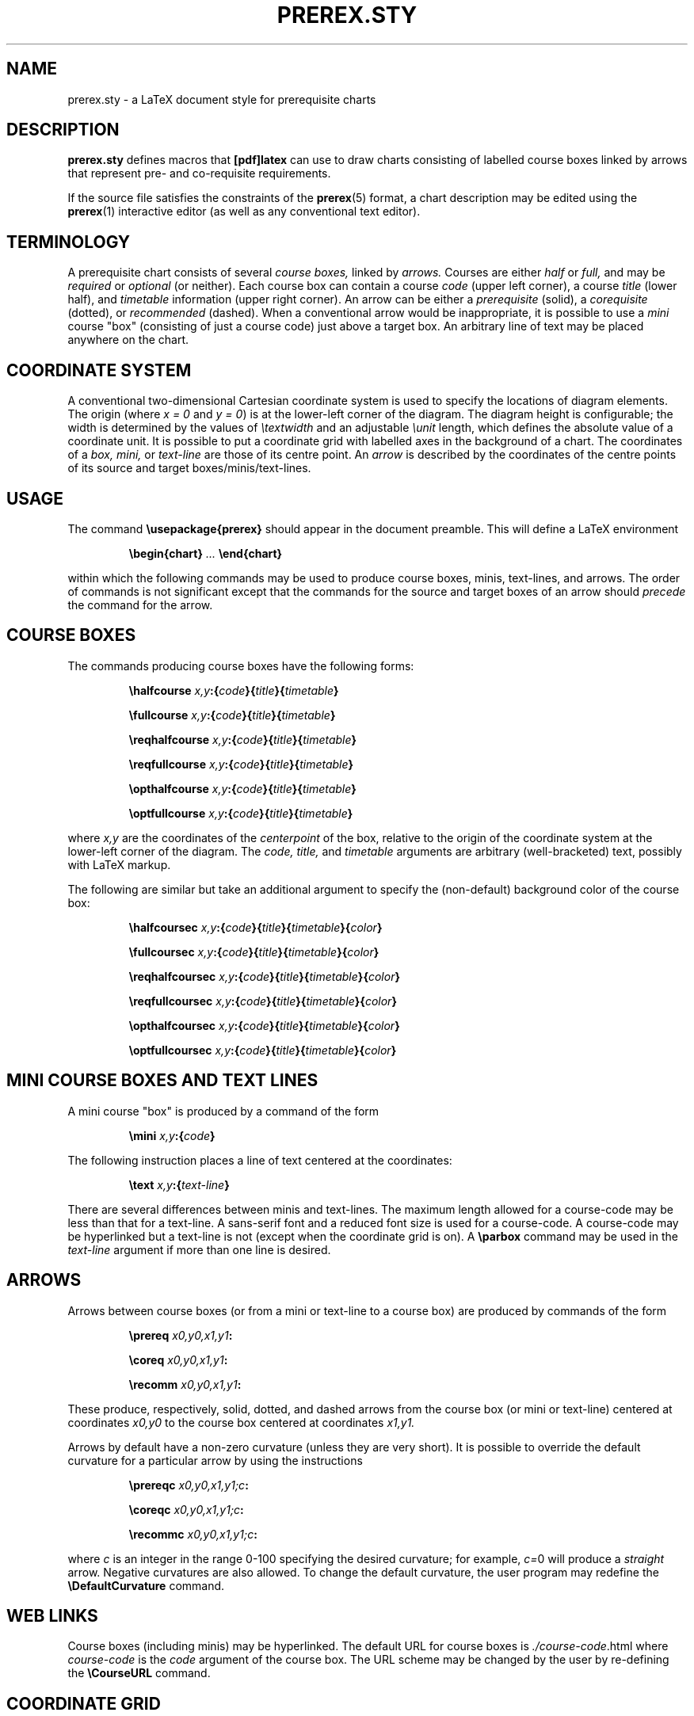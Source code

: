 .TH PREREX.STY 7 2014-04-11 "prerex.sty-6.6" ""
.SH NAME
prerex.sty  \- a LaTeX document style for prerequisite charts 
.SH DESCRIPTION
.B prerex.sty
defines macros that 
.B [pdf]latex
can use
to draw charts consisting of labelled course boxes linked by arrows
that represent pre- and co-requisite requirements.
.P
If the source file satisfies the constraints
of the
.BR prerex (5)
format, a chart description may be edited using the
.BR prerex (1)
interactive editor (as well as any conventional text editor).
.SH TERMINOLOGY
A prerequisite chart consists of several
.I course boxes,
linked by 
.I arrows.
Courses are either
.I half
or
.I full,
and may be
.I required 
or
.I optional
(or neither).
Each course box can contain a course
.I code
(upper left corner),
a course 
.I title
(lower half),
and
.I timetable
information
(upper right corner).
An arrow can be either a
.I prerequisite 
(solid),
a
.I corequisite 
(dotted),
or 
.I recommended
(dashed).
When a conventional arrow would be inappropriate, it is possible to use
a
.I mini 
course "box" (consisting of just a course code) just above a target box.
An arbitrary line of text may be placed anywhere on the chart.
.SH COORDINATE SYSTEM
A conventional two-dimensional
Cartesian coordinate system is used to specify the locations of
diagram elements.
The
origin (where
.I x = 0
and
.IR "y = 0" )
is at the lower-left corner of the diagram.
The diagram height is configurable; the width is determined by
the values of
.I \etextwidth
and
an adjustable
.I \eunit
length, which defines the absolute value of a coordinate unit.
It is possible to put a coordinate grid with labelled axes
in the background of a chart.
The coordinates of a
.I box,
.I mini, 
or
.I text-line
are those of its centre point.  
An
.I arrow 
is described by the
coordinates of the centre points of its source and target boxes/minis/text-lines. 
.SH USAGE
The command
.B \eusepackage{prerex}
should appear in the document preamble.
This will define a LaTeX environment 
.IP
.BI \ebegin{chart} " ... " \eend{chart}
.LP
within which the following commands may be used
to produce course boxes, minis, text-lines, and arrows. 
The order of commands is not significant except
that the commands for the source and target boxes of an arrow should 
.I precede
the command for the arrow. 
.SH COURSE BOXES
The commands producing course boxes have the following forms:
.IP 
.BI \ehalfcourse " x,y" :{ code }{ title }{ timetable }
.IP
.BI \efullcourse " x,y" :{ code }{ title }{ timetable }
.IP
.BI \ereqhalfcourse " x,y" :{ code }{ title }{ timetable }
.IP
.BI \ereqfullcourse " x,y" :{ code }{ title }{ timetable }
.IP
.BI \eopthalfcourse " x,y" :{ code }{ title }{ timetable }
.IP
.BI \eoptfullcourse " x,y" :{ code }{ title }{ timetable }
.LP
where
.I x,y
are the coordinates of the 
.I centerpoint 
of the box, relative to the origin
of the coordinate system at the lower-left corner of the diagram.
The 
.I code,
.I title,
and
.I timetable
arguments are arbitrary (well-bracketed) text, possibly with LaTeX markup.

The following are similar but take an additional argument to specify the (non-default)
background color of the course box:
.IP 
.BI \ehalfcoursec " x,y" :{ code }{ title }{ timetable }{ color }
.IP
.BI \efullcoursec " x,y" :{ code }{ title }{ timetable }{ color }
.IP
.BI \ereqhalfcoursec " x,y" :{ code }{ title }{ timetable }{ color }
.IP
.BI \ereqfullcoursec " x,y" :{ code }{ title }{ timetable }{ color }
.IP
.BI \eopthalfcoursec " x,y" :{ code }{ title }{ timetable }{ color }
.IP
.BI \eoptfullcoursec " x,y" :{ code }{ title }{ timetable }{ color }
.LP
.SH MINI COURSE BOXES AND TEXT LINES
A mini course "box" is produced by a command of the form
.IP 
.BI \emini " x,y" :{ code }
.LP
The following instruction places a line of text centered at the coordinates:
.IP
.BI \etext " x,y" :{ text-line } 
.LP
There are several differences between minis and text-lines.
The maximum length allowed for a course-code may be less than that
for a text-line. A sans-serif font and a reduced font size is used for a course-code.  A course-code
may be hyperlinked but a text-line is not (except when the coordinate grid is on).
A
.B \eparbox 
command
may be used in the 
.I text-line 
argument if more than one line is desired.
.SH ARROWS
Arrows between course boxes (or from a mini or text-line to a course box) are produced
by commands of the form
.IP
.BI \eprereq " x0,y0,x1,y1" :
.IP
.BI \ecoreq " x0,y0,x1,y1" :
.IP
.BI \erecomm " x0,y0,x1,y1" :
.LP
These produce, respectively, solid, dotted, and dashed arrows from
the course box (or mini or text-line) centered at coordinates
.I x0,y0
to the course box centered at coordinates
.I x1,y1.
.PP
Arrows by default have a
non-zero curvature (unless they are very short).  It is possible to override the default curvature 
for a particular arrow by using
the instructions
.IP
.BI \eprereqc " x0,y0,x1,y1;c" :
.IP
.BI \ecoreqc " x0,y0,x1,y1;c" :
.IP
.BI \erecommc " x0,y0,x1,y1;c" :
.LP
where
.I c
is an integer in the range 0-100 specifying the desired curvature; for example, 
.IR c= 0
will produce a 
.I straight 
arrow. Negative curvatures are also allowed. To change the default curvature, the user program may redefine the
.B \eDefaultCurvature
command.
.SH WEB LINKS
Course boxes (including minis) may be hyperlinked.
The default URL for course boxes is 
.IR ./course-code .html
where
.I course-code
is
the 
.I code
argument
of the course box. The URL scheme may be changed by the user 
by re-defining the 
.B   \eCourseURL
command.
.SH COORDINATE GRID
The following command produces a coordinate grid, which is
useful for editing a diagram: 
.IP
.B \egrid 
.LP
The grid lines will be covered by course boxes and arrows.
The 
.B \egrid 
command
also redefines the 
.B \eCourseURL 
command 
so that,
if the mouse cursor is placed over a box or mini in (some) PDF viewers,
the 
.I coordinates
of the box, mini, or text-line will be displayed 
as follows: 
in the status bar in
.BR xpdf 
and
.BR gpdf ,
and in a "tooltip" in recent versions of
.BR kpdf " (now re-named"
.BR okular ),
.BR evince ,
and
the Adobe Reader.
Similarly, the coordinates of the source and target boxes of arrows
are displayed if the mouse hovers over the mid-point of an arrow,
Such coordinate displays make it easier to edit chart descriptions.
When the grid is on, the mid-point of every arrow is highlighted by a
"bullet".
.PP
There is a GUI frontend 
.BR vprerex (1)
to the
.BR prerex (1)
editor which incorporates a minimalistic prerex-enabled PDF viewer.
.SH STAND-ALONE COMMANDS
The following commands may be used outside a 
.B chart
environment, such as in the explanatory notes for a chart:
.IP
.B \esolidarrow
.IP
.B \edottedarrow
.IP
.B \edashedarrow
.IP
.B \elightbox
.IP
.B \eboldbox
.IP
.B \edashedbox
.LP
.SH CONFIGURATION 
The following are defined by the style file but may be re-defined by the
user:
.IP
.BI   \enewcommand{\eDefaultCurvature}{ 20 }    
.LP
where the argument should be in the range 0-100; 0 means no curvature.
.IP
.BI   \enewcommand{\eCourseURL}[3]{ #3.html }
.LP
where the arguments supplied at the call are the
.I x
and
.I y
coordinates of the box or mini and the course code.
.IP
.BI   \enewcommand{\ebackground}{ LightYellow }
.LP
where 
.I LightYellow 
is defined by 
.IP
.BI       \edefinecolor{LightYellow}{ rgb }{ "1.0, 1.0, 0.878431" }
.IP
.BI   \esetlength{\eunit}{ 5.7816pt } 
.LP
which defines the absolute size of a coordinate unit; this yields 10 pixels per
coordinate unit if the chart is converted to an image at 125 dpi.
.IP
.BI   \enewcommand{\edpi}{ 125 }  
.IP
.BI   \enewcommand{\ePixelsPerUnit}{ 10 }  
.LP
.IP
.BI   \esetcounter{diagheight}{ 75 }  
.LP
which is the 
.IR y -coordinate
of the top of the diagram (reduced to 65 in landscape mode);
the nominal diagram width is 
.IR \etextwidth " / " \eunit " + " 10.
.P
The following define the thicknesses of the three kinds of arrows,
and the thickness of bold boxes:
.IP
.BI   \enewcommand{\esolidwidth}{ 0.5pt }
.IP
.BI   \enewcommand{\edottedwidth}{ 0.8pt }
.IP
.BI   \enewcommand{\edashedwidth}{ 0.5pt }
.IP
.BI   \enewcommand{\eboldwidth}{ 1.0pt }
.LP
.P
The following command is used to change to a smaller size for course codes,
timetable information, and mini-course codes:
.IP
.BI   \enewcommand{\esmallersize}{\erelsize{-3}}
.LP
.P
The following command defines the baseline adjustment for the stand-alone arrows and boxes;
this parameter is font-dependent.
.IP
.BI   \enewcommand{\ebaselineAdj}{ -0.5ex }
.LP
.SH DEPEDENCIES
This implementation of 
.B prerex.sty
uses 
.B pgf
(version 3.0 or later)
with add-on package
.B tikz.
The following additional packages are used:
.B relsize,
.B calc,
.B multido,
.B textcomp,
.B xcolor,
and 
.B hyperref.
.I Either 
.BR pdflatex (1)
.I or
.BR latex (1)
followed by 
.BR dvips (1)
(and possibly
.BR ps2pdf (1))
.I or
.BR latex (1)
followed by
.BR dvipdfmx (1)
may be used.
.P
To convert a PDF chart to SVG (Scaleable Vector Graphic) format, it is recommended to
use 
.BR pdf2svg (1),
obtainable from
http://www.cityinthesky.co.uk/opensource/pdf2svg/.

.SH  IMPLEMENTATION DETAILS
.P
To improve the appearance, boxes are drawn with slightly rounded corners.  The half-course
boxes are assigned a minimum height to give a more uniform appearance to horizontal
rows of such boxes. 
The mini and text boxes have white frames and their
fill colour is white, which is assumed to be the background colour of the chart.
A text box is not normally hyperlinked; however, if the coordinate grid is
on, it is hyperlinked and its chart coordinates are encoded in the URI. 
.P
Arrows with a small height and arrows whose
source and target points have equal x or y coordinates are always draw straight
(using a specialized and simpler macro)  unless an explicit
non-zero curvature argument is provided.
If the coordinate grid is on, a hyperlink with the source and target coordinates is placed
at the mid-point of the arrow.
A wider background white edge is drawn below an arrow to 
improve the appearance
of crossing arrows; the background also
ensures visibility of the
arrow when the coordinate grid is on.
A thin white arrow (with a visible
arrowhead) is drawn beneath the visible arrow to obtain a thin arrowhead.
.P
When the coordinate grid is drawn, the 
.B CourseURL
command
is re-defined to pass node coordinates in URIs. Also,
two "anchor" hyperlinks are inserted at the southwest and northeast corners
of the diagram to allow prerex-enabled
PDF viewers to compute chart coordinates.
.SH LICENSE
.B prerex.sty
and this document may be distributed and/or modified under the
conditions of the LaTeX Project Public License.
.SH AUTHOR
R. D. Tennent (rdt@cs.queensu.ca)
.SH SEE ALSO
.BR dvipdfmx (1),
.BR dvips (1),
.BR evince (1), 
.BR gpdf (1),
.BR kpdf (1),
.BR latex (1),
.BR okular (1),
.BR pdf2svg (1),
.BR pdflatex (1),
.BR prerex (1),
.BR prerex (5),
.BR ps2pdf (1),
.BR tikz (1),
.BR pgf (1),
.BR vprerex (1),
and
.BR xpdf (1).
